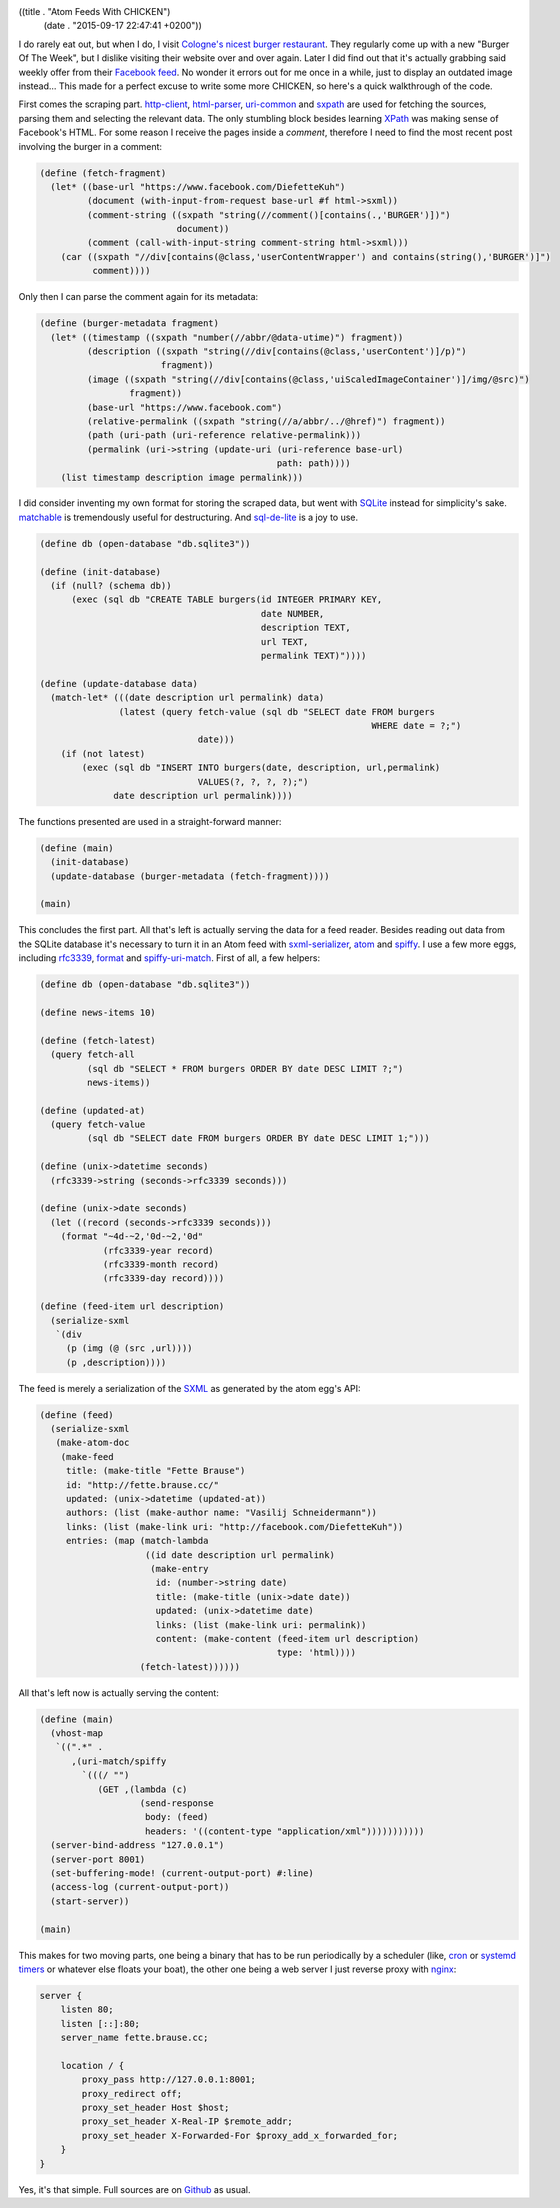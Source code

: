 ((title . "Atom Feeds With CHICKEN")
 (date . "2015-09-17 22:47:41 +0200"))

I do rarely eat out, but when I do, I visit `Cologne's nicest burger
restaurant`_.  They regularly come up with a new "Burger Of The Week",
but I dislike visiting their website over and over again.  Later I did
find out that it's actually grabbing said weekly offer from their
`Facebook feed`_.  No wonder it errors out for me once in a while,
just to display an outdated image instead...  This made for a
perfect excuse to write some more CHICKEN, so here's a quick
walkthrough of the code.

First comes the scraping part.  http-client_, html-parser_,
uri-common_ and sxpath_ are used for fetching the sources, parsing
them and selecting the relevant data.  The only stumbling block
besides learning XPath_ was making sense of Facebook's HTML.  For some
reason I receive the pages inside a *comment*, therefore I need to
find the most recent post involving the burger in a comment:

.. code:: scheme

    (define (fetch-fragment)
      (let* ((base-url "https://www.facebook.com/DiefetteKuh")
             (document (with-input-from-request base-url #f html->sxml))
             (comment-string ((sxpath "string(//comment()[contains(.,'BURGER')])")
                              document))
             (comment (call-with-input-string comment-string html->sxml)))
        (car ((sxpath "//div[contains(@class,'userContentWrapper') and contains(string(),'BURGER')]")
              comment))))

Only then I can parse the comment again for its metadata:

.. code:: scheme

    (define (burger-metadata fragment)
      (let* ((timestamp ((sxpath "number(//abbr/@data-utime)") fragment))
             (description ((sxpath "string(//div[contains(@class,'userContent')]/p)")
                           fragment))
             (image ((sxpath "string(//div[contains(@class,'uiScaledImageContainer')]/img/@src)")
                     fragment))
             (base-url "https://www.facebook.com")
             (relative-permalink ((sxpath "string(//a/abbr/../@href)") fragment))
             (path (uri-path (uri-reference relative-permalink)))
             (permalink (uri->string (update-uri (uri-reference base-url)
                                                 path: path))))
        (list timestamp description image permalink)))

I did consider inventing my own format for storing the scraped data,
but went with SQLite_ instead for simplicity's sake.  matchable_ is
tremendously useful for destructuring. And sql-de-lite_ is a joy to
use.

.. code:: scheme

    (define db (open-database "db.sqlite3"))

    (define (init-database)
      (if (null? (schema db))
          (exec (sql db "CREATE TABLE burgers(id INTEGER PRIMARY KEY,
                                              date NUMBER,
                                              description TEXT,
                                              url TEXT,
                                              permalink TEXT)"))))

    (define (update-database data)
      (match-let* (((date description url permalink) data)
                   (latest (query fetch-value (sql db "SELECT date FROM burgers
                                                                   WHERE date = ?;")
                                  date)))
        (if (not latest)
            (exec (sql db "INSERT INTO burgers(date, description, url,permalink)
                                  VALUES(?, ?, ?, ?);")
                  date description url permalink))))

The functions presented are used in a straight-forward manner:

.. code:: scheme

    (define (main)
      (init-database)
      (update-database (burger-metadata (fetch-fragment))))

    (main)

This concludes the first part.  All that's left is actually serving
the data for a feed reader.  Besides reading out data from the SQLite
database it's necessary to turn it in an Atom feed with
sxml-serializer_, atom_ and spiffy_.  I use a few more eggs, including
rfc3339_, format_ and spiffy-uri-match_.  First of all, a few helpers:

.. code:: scheme

    (define db (open-database "db.sqlite3"))

    (define news-items 10)

    (define (fetch-latest)
      (query fetch-all
             (sql db "SELECT * FROM burgers ORDER BY date DESC LIMIT ?;")
             news-items))

    (define (updated-at)
      (query fetch-value
             (sql db "SELECT date FROM burgers ORDER BY date DESC LIMIT 1;")))

    (define (unix->datetime seconds)
      (rfc3339->string (seconds->rfc3339 seconds)))

    (define (unix->date seconds)
      (let ((record (seconds->rfc3339 seconds)))
        (format "~4d-~2,'0d-~2,'0d"
                (rfc3339-year record)
                (rfc3339-month record)
                (rfc3339-day record))))

    (define (feed-item url description)
      (serialize-sxml
       `(div
         (p (img (@ (src ,url))))
         (p ,description))))

The feed is merely a serialization of the SXML_ as generated by the
atom egg's API:

.. code:: scheme

    (define (feed)
      (serialize-sxml
       (make-atom-doc
        (make-feed
         title: (make-title "Fette Brause")
         id: "http://fette.brause.cc/"
         updated: (unix->datetime (updated-at))
         authors: (list (make-author name: "Vasilij Schneidermann"))
         links: (list (make-link uri: "http://facebook.com/DiefetteKuh"))
         entries: (map (match-lambda
                        ((id date description url permalink)
                         (make-entry
                          id: (number->string date)
                          title: (make-title (unix->date date))
                          updated: (unix->datetime date)
                          links: (list (make-link uri: permalink))
                          content: (make-content (feed-item url description)
                                                 type: 'html))))
                       (fetch-latest))))))

All that's left now is actually serving the content:

.. code:: scheme

    (define (main)
      (vhost-map
       `((".*" .
          ,(uri-match/spiffy
            `(((/ "")
               (GET ,(lambda (c)
                       (send-response
                        body: (feed)
                        headers: '((content-type "application/xml")))))))))))
      (server-bind-address "127.0.0.1")
      (server-port 8001)
      (set-buffering-mode! (current-output-port) #:line)
      (access-log (current-output-port))
      (start-server))

    (main)

This makes for two moving parts, one being a binary that has to be run
periodically by a scheduler (like, cron_ or `systemd timers`_ or
whatever else floats your boat), the other one being a web server I
just reverse proxy with nginx_:

.. code:: nginx

    server {
        listen 80;
        listen [::]:80;
        server_name fette.brause.cc;

        location / {
            proxy_pass http://127.0.0.1:8001;
            proxy_redirect off;
            proxy_set_header Host $host;
            proxy_set_header X-Real-IP $remote_addr;
            proxy_set_header X-Forwarded-For $proxy_add_x_forwarded_for;
        }
    }

Yes, it's that simple.  Full sources are on Github_ as usual.

.. _Cologne's nicest burger restaurant: http://www.fettekuh.de/
.. _Facebook feed: https://www.facebook.com/DiefetteKuh
.. _http-client: http://wiki.call-cc.org/eggref/4/http-client
.. _html-parser: http://wiki.call-cc.org/eggref/4/html-parser
.. _uri-common: http://wiki.call-cc.org/eggref/4/uri-common
.. _sxpath: http://wiki.call-cc.org/eggref/4/sxpath
.. _XPath: http://www.w3.org/TR/xpath/
.. _SQLite: https://www.sqlite.org/
.. _matchable: http://wiki.call-cc.org/eggref/4/matchable
.. _sql-de-lite: http://wiki.call-cc.org/eggref/4/sql-de-lite
.. _sxml-serializer: http://wiki.call-cc.org/eggref/4/sxml-serializer
.. _atom: http://wiki.call-cc.org/eggref/4/atom
.. _spiffy: http://wiki.call-cc.org/eggref/4/spiffy
.. _rfc3339: http://wiki.call-cc.org/eggref/4/rfc3339
.. _format: http://wiki.call-cc.org/eggref/4/format
.. _spiffy-uri-match: http://wiki.call-cc.org/eggref/4/spiffy-uri-match
.. _SXML: https://en.wikipedia.org/wiki/SXML
.. _cron: https://en.wikipedia.org/wiki/Cron
.. _systemd timers: http://www.freedesktop.org/software/systemd/man/systemd.timer.html
.. _nginx: https://www.nginx.com/resources/admin-guide/reverse-proxy/
.. _braune.brause.cc: http://braune.brause.cc/
.. _Github: http://github.com/wasamasa/brause.cc
